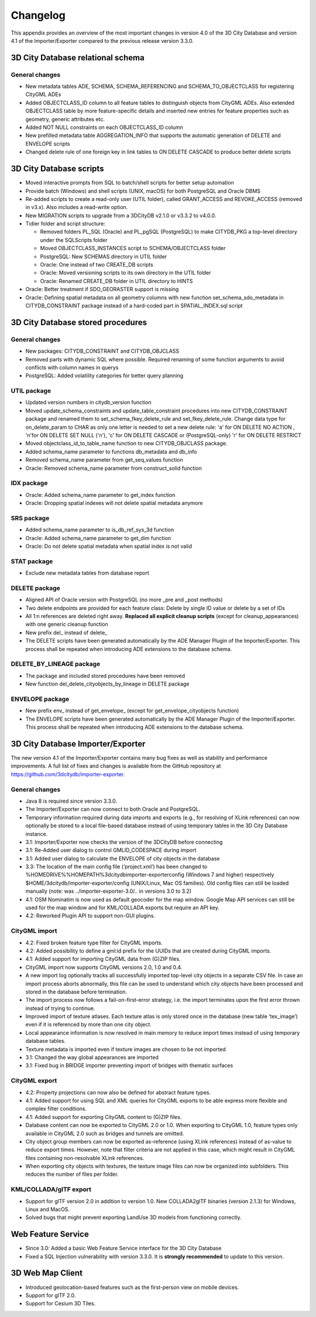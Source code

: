 Changelog
=========

This appendix provides an overview of the most important changes in
version 4.0 of the 3D City Database and version 4.1 of the
Importer/Exporter compared to the previous release version 3.3.0.

.. _3dcitydb:

3D City Database relational schema
----------------------------------

General changes
~~~~~~~~~~~~~~~

-  New metadata tables ADE, SCHEMA, SCHEMA_REFERENCING and
   SCHEMA_TO_OBJECTCLASS for registering CityGML ADEs

-  Added OBJECTCLASS_ID column to all feature tables to distinguish
   objects from CityGML ADEs. Also extended OBJECTCLASS table by more
   feature-specific details and inserted new entries for feature
   properties such as geometry, generic attributes etc.

-  Added NOT NULL constraints on each OBJECTCLASS_ID column

-  New prefilled metadata table AGGREGATION_INFO that supports the
   automatic generation of DELETE and ENVELOPE scripts

-  Changed delete rule of one foreign key in link tables to ON DELETE
   CASCADE to produce better delete scripts


3D City Database scripts
------------------------

-  Moved interactive prompts from SQL to batch/shell scripts for better
   setup automation

-  Provide batch (Windows) and shell scripts (UNIX, macOS) for both
   PostgreSQL and Oracle DBMS

-  Re-added scripts to create a read-only user (UTIL folder), called
   GRANT_ACCESS and REVOKE_ACCESS (removed in v3.x). Also includes a
   read-write option.

-  New MIGRATION scripts to upgrade from a 3DCityDB v2.1.0 or v3.3.2 to
   v4.0.0.

-  Tidier folder and script structure:

   -  Removed folders PL_SQL (Oracle) and PL_pgSQL (PostgreSQL) to make
      CITYDB_PKG a top-level directory under the SQLScripts folder

   -  Moved OBJECTCLASS_INSTANCES script to SCHEMA/OBJECTCLASS folder

   -  PostgreSQL: New SCHEMAS directory in UTIL folder

   -  Oracle: One instead of two CREATE_DB scripts

   -  Oracle: Moved versioning scripts to its own directory in the UTIL
      folder

   -  Oracle: Renamed CREATE_DB folder in UTIL directory to HINTS

-  Oracle: Better treatment if SDO_GEORASTER support is missing

-  Oracle: Defining spatial metadata on all geometry columns with new
   function set_schema_sdo_metadata in CITYDB_CONSTRAINT package instead
   of a hard-coded part in SPATIAL_INDEX.sql script

   
.. _3dcitydb-sproc:

3D City Database stored procedures
----------------------------------

.. _general-changes-sproc:

General changes
~~~~~~~~~~~~~~~

-  New packages: CITYDB_CONSTRAINT and CITYDB_OBJCLASS

-  Removed parts with dynamic SQL where possible. Required renaming of
   some function arguments to avoid conflicts with column names in
   querys

-  PostgreSQL: Added volatility categories for better query planning

UTIL package
~~~~~~~~~~~~

-  Updated version numbers in citydb_version function

-  Moved update_schema_constraints and update_table_constraint
   procedures into new CITYDB_CONSTRAINT package and renamed them to
   set_schema_fkey_delete_rule and set_fkey_delete_rule. Change data
   type for on_delete_param to CHAR as only one letter is needed to set
   a new delete rule: 'a' for ON DELETE NO ACTION , 'n'for ON DELETE SET
   NULL ('n'), 'c' for ON DELETE CASCADE or (PostgreSQL-only) 'r' for ON
   DELETE RESTRICT

-  Moved objectclass_id_to_table_name function to new CITYDB_OBJCLASS
   package.

-  Added schema_name parameter to functions db_metadata and db_info

-  Removed schema_name parameter from get_seq_values function

-  Oracle: Removed schema_name parameter from construct_solid function

IDX package
~~~~~~~~~~~

-  Oracle: Added schema_name parameter to get_index function

-  Oracle: Dropping spatial indexes will not delete spatial metadata
   anymore

SRS package 
~~~~~~~~~~~~

-  Added schema_name parameter to is_db_ref_sys_3d function

-  Oracle: Added schema_name parameter to get_dim function

-  Oracle: Do not delete spatial metadata when spatial index is not
   valid

STAT package
~~~~~~~~~~~~

-  Exclude new metadata tables from database report

DELETE package
~~~~~~~~~~~~~~

-  Aligned API of Oracle version with PostgreSQL (no more \_pre and
   \_post methods)

-  Two delete endpoints are provided for each feature class: Delete by
   single ID value or delete by a set of IDs

-  All 1:n references are deleted right away. **Replaced all explicit
   cleanup scripts** (except for cleanup_appearances) with one generic
   cleanup function

-  New prefix del\_ instead of delete\_

-  The DELETE scripts have been generated automatically by the ADE
   Manager Plugin of the Importer/Exporter. This process shall be
   repeated when introducing ADE extensions to the database schema.

DELETE_BY_LINEAGE package
~~~~~~~~~~~~~~~~~~~~~~~~~

-  The package and included stored procedures have been removed

-  New function del_delete_cityobjects_by_lineage in DELETE package

ENVELOPE package
~~~~~~~~~~~~~~~~

-  New prefix env\_ instead of get_envelope\_ (except for
   get_envelope_cityobjects function)

-  The ENVELOPE scripts have been generated automatically by the ADE
   Manager Plugin of the Importer/Exporter. This process shall be
   repeated when introducing ADE extensions to the database schema.

   
.. _impexp:

3D City Database Importer/Exporter 
-----------------------------------

The new version 4.1 of the Importer/Exporter contains many bug fixes as
well as stability and performance improvements. A full list of fixes and
changes is available from the GitHub repository at
https://github.com/3dcitydb/importer-exporter.

.. _general-changes-impexp:

General changes
~~~~~~~~~~~~~~~

-  Java 8 is required since version 3.3.0.

-  The Importer/Exporter can now connect to both Oracle and PostgreSQL.

-  Temporary information required during data imports and exports (e.g.,
   for resolving of XLink references) can now optionally be stored to a
   local file-based database instead of using temporary tables in the 3D
   City Database instance.

-  3.1: Importer/Exporter now checks the version of the 3DCityDB before
   connecting

-  3.1: Re-Added user dialog to control GMLID_CODESPACE during import

-  3.1: Added user dialog to calculate the ENVELOPE of city objects in
   the database

-  3.3: The location of the main config file (‘project.xml’) has been
   changed to %HOMEDRIVE%%HOMEPATH%\3dcitydb\importer-exporter\config
   (Windows 7 and higher) respectively
   $HOME/3dcitydb/importer-exporter/config (UNIX/Linux, Mac OS
   families). Old config files can still be loaded manually (note: was
   ../importer-exporter-3.0/.. in versions 3.0 to 3.2)

-  4.1: OSM Nominatim is now used as default geocoder for the map
   window. Google Map API services can still be used for the map window
   and for KML/COLLADA exports but require an API key.

-  4.2: Reworked Plugin API to support non-GUI plugins.

CityGML import
~~~~~~~~~~~~~~

-  4.2: Fixed broken feature type filter for CityGML imports.

-  4.2: Added possibility to define a gml:id prefix for the UUIDs that
   are created during CityGML imports.

-  4.1: Added support for importing CityGML data from (G)ZIP files.

-  CityGML import now supports CityGML versions 2.0, 1.0 and 0.4.

-  A new import log optionally tracks all successfully imported
   top-level city objects in a separate CSV file. In case an import
   process aborts abnormally, this file can be used to understand which
   city objects have been processed and stored in the database before
   termination.

-  The import process now follows a fail-on-first-error strategy, i.e.
   the import terminates upon the first error thrown instead of trying
   to continue.

-  Improved import of texture atlases. Each texture atlas is only stored
   once in the database (new table ‘tex_image’) even if it is referenced
   by more than one city object.

-  Local appearance information is now resolved in main memory to reduce
   import times instead of using temporary database tables.

-  Texture metadata is imported even if texture images are chosen to be
   not imported

-  3.1: Changed the way global appearances are imported

-  3.1: Fixed bug in BRIDGE importer preventing import of bridges with
   thematic surfaces

CityGML export
~~~~~~~~~~~~~~

-  4.2: Property projections can now also be defined for abstract
   feature types.

-  4.1: Added support for using SQL and XML queries for CityGML exports
   to be able express more flexible and complex filter conditions.

-  4.1: Added support for exporting CityGML content to (G)ZIP files.

-  Database content can now be exported to CityGML 2.0 or 1.0. When
   exporting to CityGML 1.0, feature types only available in CityGML 2.0
   such as bridges and tunnels are omitted.

-  City object group members can now be exported as-reference (using
   XLink references) instead of as-value to reduce export times.
   However, note that filter criteria are not applied in this case,
   which might result in CityGML files containing non-resolvable XLink
   references.

-  When exporting city objects with textures, the texture image files
   can now be organized into subfolders. This reduces the number of
   files per folder.

KML/COLLADA/glTF export
~~~~~~~~~~~~~~~~~~~~~~~

-  Support for glTF version 2.0 in addition to version 1.0. New
   COLLADA2glTF binaries (version 2.1.3) for Windows, Linux and MacOS.

-  Solved bugs that might prevent exporting LandUse 3D models from
   functioning correctly.


.. _wfs:

Web Feature Service
-------------------

-  Since 3.0: Added a basic Web Feature Service interface for the 3D
   City Database

-  Fixed a SQL Injection vulnerability with version 3.3.0. It is
   **strongly recommended** to update to this version.


.. _webmap:

3D Web Map Client
-----------------

-  Introduced geolocation-based features such as the first-person view on mobile devices.

-  Support for glTF 2.0.

-  Support for Cesium 3D Tiles.
